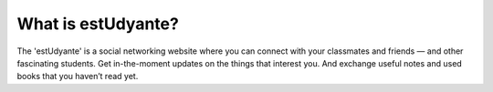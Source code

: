 ###################
What is estUdyante?
###################

The 'estUdyante' is a social networking website where you can connect with your classmates and friends — and other fascinating students. Get in-the-moment updates on the things that interest you. And exchange useful notes and used books that you haven’t read yet.
